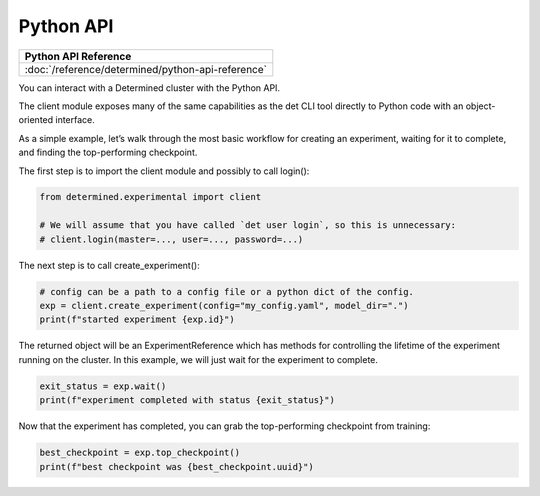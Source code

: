 .. _python-api:

############
 Python API
############

+----------------------------------------------------+
| Python API Reference                               |
+====================================================+
| :doc:`/reference/determined/python-api-reference`  |
+----------------------------------------------------+

You can interact with a Determined cluster with the Python API.

The client module exposes many of the same capabilities as the det CLI tool directly to Python code with an object-oriented interface.

As a simple example, let’s walk through the most basic workflow for creating an experiment, waiting for it to complete, and finding the top-performing checkpoint.

The first step is to import the client module and possibly to call login():

.. code-block:: python

    from determined.experimental import client

    # We will assume that you have called `det user login`, so this is unnecessary:
    # client.login(master=..., user=..., password=...)

The next step is to call create_experiment():

.. code-block:: python

    # config can be a path to a config file or a python dict of the config.
    exp = client.create_experiment(config="my_config.yaml", model_dir=".")
    print(f"started experiment {exp.id}")

The returned object will be an ExperimentReference which has methods for controlling the lifetime of the experiment running on the cluster. In this example, we will just wait for the experiment to complete.

.. code-block:: python

    exit_status = exp.wait()
    print(f"experiment completed with status {exit_status}")

Now that the experiment has completed, you can grab the top-performing checkpoint from training:

.. code-block:: python

    best_checkpoint = exp.top_checkpoint()
    print(f"best checkpoint was {best_checkpoint.uuid}")
